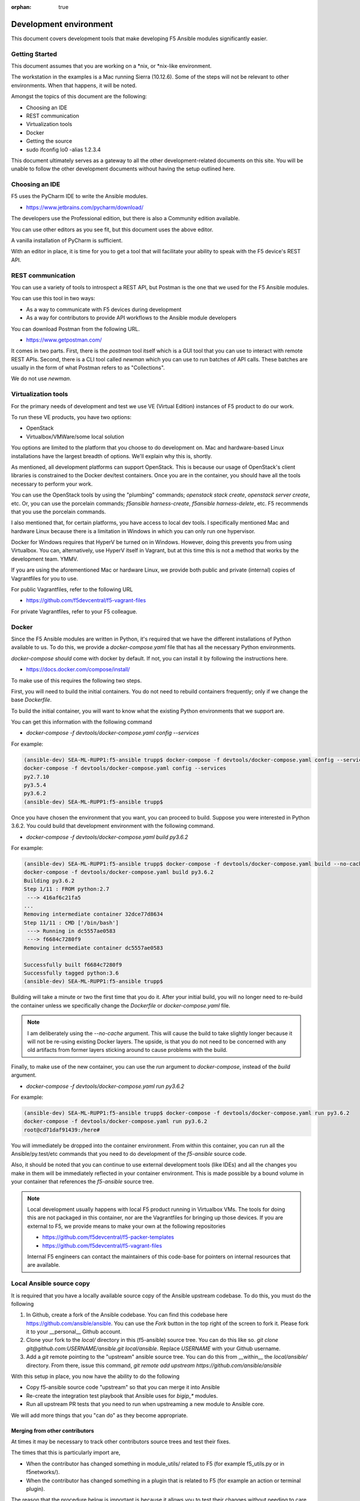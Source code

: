 :orphan: true

Development environment
=======================

This document covers development tools that make developing F5 Ansible modules significantly easier.

Getting Started
---------------

This document assumes that you are working on a \*nix, or \*nix-like environment.

The workstation in the examples is a Mac running Sierra (10.12.6). Some of the steps will not be relevant to other environments. When that happens, it will be noted.

Amongst the topics of this document are the following:

- Choosing an IDE
- REST communication
- Virtualization tools
- Docker
- Getting the source
- sudo ifconfig lo0 -alias 1.2.3.4

This document ultimately serves as a gateway to all the other development-related documents on this site. You will be unable to follow the other development documents without having the setup outlined here.

Choosing an IDE
---------------

F5 uses the PyCharm IDE to write the Ansible modules.

- https://www.jetbrains.com/pycharm/download/

The developers use the Professional edition, but there is also a Community edition available.

You can use other editors as you see fit, but this document uses the above editor.

A vanilla installation of PyCharm is sufficient.

With an editor in place, it is time for you to get a tool that will facilitate your ability to speak with the F5 device's REST API.

REST communication
------------------

You can use a variety of tools to introspect a REST API, but Postman is the one that we used for the F5 Ansible modules.

You can use this tool in two ways:

- As a way to communicate with F5 devices during development
- As a way for contributors to provide API workflows to the Ansible module developers

You can download Postman from the following URL.

- https://www.getpostman.com/

It comes in two parts. First, there is the `postman` tool itself which is a GUI tool that you can use to interact with remote REST APIs. Second, there is a CLI tool called `newman` which you can use to run batches of API calls. These batches are usually in the form of what Postman refers to as "Collections".

We do not use `newman`.

Virtualization tools
--------------------

For the primary needs of development and test we use VE (Virtual Edition) instances of F5 product to do our work.

To run these VE products, you have two options:

- OpenStack
- Virtualbox/VMWare/some local solution

You options are limited to the platform that you choose to do development on. Mac and hardware-based Linux installations have the largest breadth of options. We'll explain why this is, shortly.

As mentioned, all development platforms can support OpenStack. This is because our
usage of OpenStack's client libraries is constrained to the Docker dev/test
containers. Once you are in the container, you should have all the tools necessary
to perform your work.

You can use the OpenStack tools by using the "plumbing" commands;
`openstack stack create`, `openstack server create`, etc. Or, you can use the porcelain commands; `f5ansible harness-create`, `f5ansible harness-delete`,
etc. F5 recommends that you use the porcelain commands.

I also mentioned that, for certain platforms, you have access to local dev tools.
I specifically mentioned Mac and hardware Linux because there is a limitation in
Windows in which you can only run one hypervisor.

Docker for Windows requires that HyperV be turned on in Windows. However, doing this
prevents you from using Virtualbox. You can, alternatively, use HyperV itself in
Vagrant, but at this time this is not a method that works by the development team. YMMV.

If you are using the aforementioned Mac or hardware Linux, we provide both public
and private (internal) copies of Vagrantfiles for you to use.

For public Vagrantfiles, refer to the following URL

* https://github.com/f5devcentral/f5-vagrant-files

For private Vagrantfiles, refer to your F5 colleague.

Docker
------

Since the F5 Ansible modules are written in Python, it's required that we have
the different installations of Python available to us. To do this, we provide
a `docker-compose.yaml` file that has all the necessary Python environments.

`docker-compose` *should* come with docker by default. If not, you can install it
by following the instructions here.

- https://docs.docker.com/compose/install/

To make use of this requires the following two steps.

First, you will need to build the initial containers. You do not need to rebuild containers frequently; only if we change the base `Dockerfile`.

To build the initial container, you will want to know what the existing Python
environments that we support are.

You can get this information with the following command

- `docker-compose -f devtools/docker-compose.yaml config --services`

For example:

.. code-block:: bash

   (ansible-dev) SEA-ML-RUPP1:f5-ansible trupp$ docker-compose -f devtools/docker-compose.yaml config --services
   docker-compose -f devtools/docker-compose.yaml config --services
   py2.7.10
   py3.5.4
   py3.6.2
   (ansible-dev) SEA-ML-RUPP1:f5-ansible trupp$

Once you have chosen the environment that you want, you can proceed to build.
Suppose you were interested in Python 3.6.2. You could build that development
environment with the following command.

- `docker-compose -f devtools/docker-compose.yaml build py3.6.2`

For example:

.. code-block:: bash

   (ansible-dev) SEA-ML-RUPP1:f5-ansible trupp$ docker-compose -f devtools/docker-compose.yaml build --no-cache py3.6.2
   docker-compose -f devtools/docker-compose.yaml build py3.6.2
   Building py3.6.2
   Step 1/11 : FROM python:2.7
    ---> 416af6c21fa5
   ...
   Removing intermediate container 32dce77d8634
   Step 11/11 : CMD ['/bin/bash']
    ---> Running in dc5557ae0583
    ---> f6684c7280f9
   Removing intermediate container dc5557ae0583

   Successfully built f6684c7280f9
   Successfully tagged python:3.6
   (ansible-dev) SEA-ML-RUPP1:f5-ansible trupp$

Building will take a minute or two the first time that you do it. After your
initial build, you will no longer need to re-build the container unless we
specifically change the `Dockerfile` or `docker-compose.yaml` file.

.. note::

   I am deliberately using the `--no-cache` argument. This will cause the
   build to take slightly longer because it will not be re-using existing Docker
   layers. The upside, is that you do not need to be concerned with any old artifacts
   from former layers sticking around to cause problems with the build.

Finally, to make use of the new container, you can use the `run` argument to
`docker-compose`, instead of the `build` argument.

* `docker-compose -f devtools/docker-compose.yaml run py3.6.2`

For example:

.. code-block:: bash

   (ansible-dev) SEA-ML-RUPP1:f5-ansible trupp$ docker-compose -f devtools/docker-compose.yaml run py3.6.2
   docker-compose -f devtools/docker-compose.yaml run py3.6.2
   root@cd71daf91439:/here#

You will immediately be dropped into the container environment. From within this
container, you can run all the Ansible/py.test/etc commands that you need to do
development of the `f5-ansible` source code.

Also, it should be noted that you can continue to use external development tools
(like IDEs) and all the changes you make in them will be immediately reflected
in your container environment. This is made possible by a bound volume in your
container that references the `f5-ansible` source tree.

.. note::

   Local development usually happens with local F5 product running in Virtualbox
   VMs. The tools for doing this are not packaged in this container, nor are the
   Vagrantfiles for bringing up those devices. If you are external to F5, we
   provide means to make your own at the following repositories

   * https://github.com/f5devcentral/f5-packer-templates
   * https://github.com/f5devcentral/f5-vagrant-files

   Internal F5 engineers can contact the maintainers of this code-base for
   pointers on internal resources that are available.

Local Ansible source copy
-------------------------

It is required that you have a locally available source copy of the Ansible upstream
codebase. To do this, you must do the following

1. In Github, create a fork of the Ansible codebase. You can find this codebase here https://github.com/ansible/ansible. You can use the `Fork` button in the top right of
   the screen to fork it. Please fork it to your __personal__ Github
   account.

2. Clone your fork to the `local/` directory in this (f5-ansible) source tree. You can do this like so. `git clone git@github.com:USERNAME/ansible.git local/ansible`.
   Replace `USERNAME` with your Github username.

3. Add a `git` remote pointing to the "upstream" ansible source tree. You can do this
   from __within__ the `local/ansible/` directory. From there, issue this command,
   `git remote add upstream https://github.com/ansible/ansible`

With this setup in place, you now have the ability to do the following

- Copy f5-ansible source code "upstream" so that you can merge it into Ansible
- Re-create the integration test playbook that Ansible uses for `bigip_*` modules.
- Run all upstream PR tests that you need to run when upstreaming a new module to
  Ansible core.

We will add more things that you "can do" as they become appropriate.

Merging from other contributors
~~~~~~~~~~~~~~~~~~~~~~~~~~~~~~~

At times it may be necessary to track other contributors source trees and test
their fixes.

The times that this is particularly import are,

* When the contributor has changed something in module_utils/ related to F5
  (for example f5_utils.py or in f5networks/).
* When the contributor has changed something in a plugin that is related to F5
  (for example an action or terminal plugin).

The reason that the procedure below is important is because it allows you to test
their changes without needing to care about exposing any internal services (such
as testing harnesses) to the outside world. Since that is strictly forbidden, it's
easier to just do the following.

* With the above local checkout of the Ansible source code in place, start by
  changing into that source code directory and adding a git `remote` for the
  repo that you want to test stuff from.

  .. code-block:: bash

     cd local/ansible
     git remote add CONTRIBUTOR https://github.com/CONTRIBUTOR/ansible.git`

* Next, fetch the content of their repository so that you can use it locally

  .. code-block:: bash

     git fetch CONTRIBUTOR

* Next, ask the contributor which branch they have been doing their development
  on. Suppose its name was `feature.foo-bar-baz`. With this information in mind,
  you would next checkout the given branch and supply the `--track` argument to
  git. This will create a local copy of the branch just for you, and will
  additionally configure `git` so that a `git pull` will pull directly from the
  CONTRIBUTOR's repo and specific branch you are using.

  .. code-block:: bash

     git checkout --track CONTRIBUTOR/feature.foo-bar-baz

* You are have the CONTRIBUTOR source at the ready. It is recommended that you
  install it in a separate `virtualenv`. We can make use of the `mkvirtualenv`
  command for this. Note that I am referencing the `requirements.test.txt` file
  from the `f5-ansible` repository.

  .. code-block:: bash

     mkvirtualenv ansible-CONTRIBUTOR
     pip install -r ../../requirements.test.txt

* With your virtualenv created, install the CONTRIBUTORS branch that you checked
  out earlier. Replace F5_ANSIBLE_PATH with the local path to your f5-ansible
  fork.

  .. code-block:: bash

     pip install file:///F5_ANSIBLE_PATH/local/ansible

* You are now fully ready to test anything that the CONTRIBUTOR wants you to
  test.

f5ansible command
-----------------

This repository provides a convenience command for you to use both inside and outside
the dev/test containers in this repo.

The command is called `f5ansible` and it is in the `devtools/bin` directory
of this repository.

F5 recommends that you add the `bash` completions as well as the path to this
command to you local `$PATH` variable. YOu can do this by adding the following
to your `~/.bashrc` file,

.. code-block:: bash

   eval "$(_F5ANSIBLE_COMPLETE=source /PATH/TO/f5-ansible/devtools/bin/f5ansible)"
   export PATH=$PATH:/PATH/TO/f5-ansible/devtools/bin/

Be sure to change the `/PATH/TO` value above to reflect the settings that you have
on **your** system.

With this configuration in place, you can restart your terminal. Once you have, you
will find that you now have an `f5ansible` command available in your $PATH (which
means that you can use the TAB key to auto-complete it).

Additionally, you can tab complete the `f5ansbile` command, and then continue to
press TAB twice or more to get the list of sub-commands that the `f5ansible` command
provides.

For example:

.. code-block:: bash

   SEA-ML-00028116:f5-ansible trupp$ f5ansible
   container-run    module-stub      module-upstream
   SEA-ML-00028116:f5-ansible trupp$ f5ansible


Questions
=========

Below are a variety of development environment related questions that I've been
asked and answers to each

* What is the smallest incarnation of an F5 that I can use in my lab to
  test playbooks?

I use vagrant boxes for this if I'm doing local testing. For vagrant boxes you
need to build your own, however we provide packerfiles to do that

https://github.com/f5devcentral/f5-packer-templates

and the associated vagrant files

https://github.com/f5devcentral/f5-vagrant-files

Otherwise, I use VE's on OpenStack. The base VE image should be sufficient to
run on OpenStack. I use the OVA's that we distribute because that's what works
with our OpenStack distro.

* Is there a way to get one of those and/or licensing for virtual devices?

You can get any pre-built images from downloads.f5.com (free registration) but
you will indeed need a license to make much use of it. You can acquire a license
through sales or, in special cases, through a business partnership with F5.
